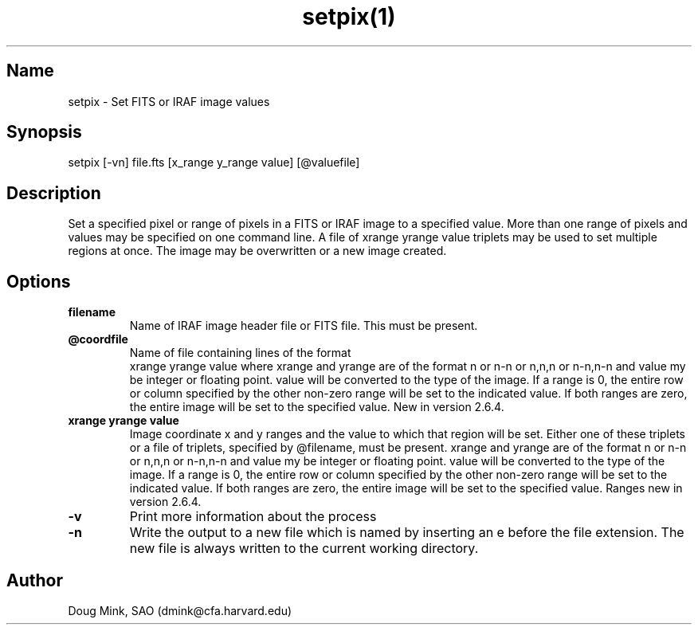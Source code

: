 .TH setpix(1) WCS "14 September 1999"
.SH Name
setpix \- Set FITS or IRAF image values
.SH Synopsis
setpix [-vn] file.fts [x_range y_range value] [@valuefile]
.SH Description
Set a specified pixel or range of pixels in a FITS or IRAF image to a
specified value. More than one range of pixels and values may be specified
on one command line. A file of xrange yrange value triplets may be used
to set multiple regions at once. The image may be overwritten or a new
image created. 
.SH Options
.TP
.B filename 
Name of IRAF image header file or FITS file. This must be present. 
.TP
.B @coordfile 
Name of file containing lines of the format 
         xrange yrange value
where xrange and yrange are of the format n or n-n or n,n,n or n-n,n-n
and value my be integer or floating point.  value will be converted to
the type of the image. If a range is 0, the entire row or column specified
by the other non-zero range will be set to the indicated value. If both
ranges are zero, the entire image will be set to the specified value.
New in version 2.6.4. 
.TP
.B xrange yrange value 
Image coordinate x and y ranges and the value to which that region will
be set. Either one of these triplets or a file of triplets, specified by
@filename, must be present. xrange and yrange are of the format n or n-n
or n,n,n or n-n,n-n and value my be integer or floating point. value will
be converted to the type of the image. If a range is 0, the entire row or
column specified by the other non-zero range will be set to the indicated
value. If both ranges are zero, the entire image will be set to the
specified value. Ranges new in version 2.6.4. 
.TP
.B \-v 
Print more information about the process 
.TP
.B \-n 
Write the output to a new file which is named by inserting an e before
the file extension. The new file is always written to the current working
directory. 

.SH Author
Doug Mink, SAO (dmink@cfa.harvard.edu)
